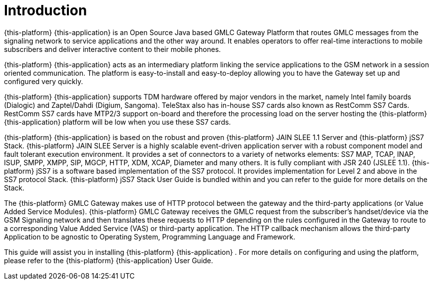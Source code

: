 = Introduction

{this-platform} {this-application} is an Open Source Java based GMLC Gateway Platform that routes GMLC messages from the signaling network to service applications and the other way around.
It enables operators to offer real-time interactions to mobile subscribers and deliver interactive content to their mobile phones.
 

{this-platform} {this-application} acts as an intermediary platform linking the service applications to the GSM network in a session oriented communication.
The platform is easy-to-install and easy-to-deploy allowing you to have the Gateway set up and configured very quickly.
 

{this-platform} {this-application} supports TDM hardware offered by major vendors in the market, namely Intel family boards (Dialogic) and  Zaptel/Dahdi (Digium, Sangoma). TeleStax also has in-house SS7 cards also known as RestComm SS7 Cards.
RestComm SS7 cards have MTP2/3 support on-board and therefore the processing load on the server hosting the {this-platform} {this-application} platform will be low when you use these SS7 cards.
 

{this-platform} {this-application} is based on the robust and proven {this-platform} JAIN SLEE 1.1 Server and {this-platform} jSS7 Stack. {this-platform} JAIN SLEE Server is a highly scalable event-driven application server with a robust component model and fault tolerant execution environment.
It provides a set of connectors to a variety of networks elements: SS7 MAP, TCAP, INAP, ISUP, SMPP, XMPP, SIP, MGCP, HTTP, XDM, XCAP, Diameter and many others.
It is fully compliant with JSR 240 (JSLEE 1.1). {this-platform} jSS7 is a software based implementation of the SS7 protocol.
It provides implementation for Level 2 and above in the SS7 protocol Stack. {this-platform} jSS7 Stack User Guide is bundled within and you can refer to the guide for more details on the Stack. 

The {this-platform} GMLC Gateway makes use of HTTP protocol between the gateway and the third-party applications (or Value Added Service Modules). {this-platform} GMLC Gateway receives the GMLC request from the subscriber's handset/device via the GSM Signaling network and then translates these requests to HTTP depending on the rules configured in the Gateway to route to a corresponding Value Added Service (VAS) or third-party application.
The HTTP callback mechanism allows the third-party Application to be agnostic to Operating System, Programming Language and Framework. 

This guide will assist you in installing {this-platform} {this-application} .
For more details on configuring and using the platform, please refer to the {this-platform} {this-application} User Guide.
 
